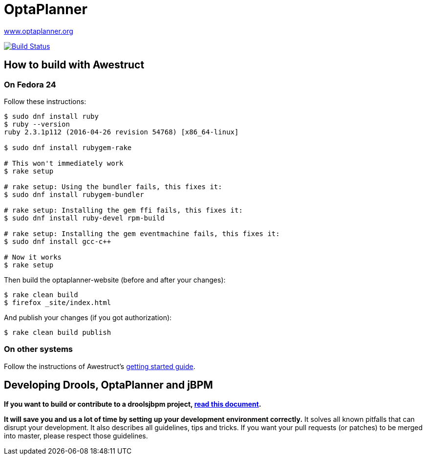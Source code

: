 = OptaPlanner

https://www.optaplanner.org/[www.optaplanner.org]

image:https://travis-ci.org/kiegroup/optaplanner-website.svg["Build Status", link="https://travis-ci.org/kiegroup/optaplanner-website"]

== How to build with Awestruct

=== On Fedora 24

Follow these instructions:

```
$ sudo dnf install ruby
$ ruby --version
ruby 2.3.1p112 (2016-04-26 revision 54768) [x86_64-linux]

$ sudo dnf install rubygem-rake

# This won't immediately work
$ rake setup

# rake setup: Using the bundler fails, this fixes it:
$ sudo dnf install rubygem-bundler

# rake setup: Installing the gem ffi fails, this fixes it:
$ sudo dnf install ruby-devel rpm-build

# rake setup: Installing the gem eventmachine fails, this fixes it:
$ sudo dnf install gcc-c++

# Now it works
$ rake setup
```

Then build the optaplanner-website (before and after your changes):

```
$ rake clean build
$ firefox _site/index.html
```

And publish your changes (if you got authorization):

```
$ rake clean build publish
```

=== On other systems

Follow the instructions of Awestruct's http://awestruct.org/getting_started/[getting started guide].

== Developing Drools, OptaPlanner and jBPM

*If you want to build or contribute to a droolsjbpm project, https://github.com/kiegroup/droolsjbpm-build-bootstrap/blob/master/README.md[read this document].*

*It will save you and us a lot of time by setting up your development environment correctly.*
It solves all known pitfalls that can disrupt your development.
It also describes all guidelines, tips and tricks.
If you want your pull requests (or patches) to be merged into master, please respect those guidelines.
